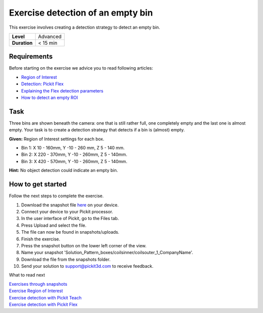 .. _exercise_detection_empty_bin:

Exercise detection of an empty bin
==================================

This exercise involves creating a detection strategy to detect an empty
bin.

+--------------+------------+
| **Level**    | Advanced   |
+--------------+------------+
| **Duration** | < 15 min   |
+--------------+------------+

|image0|

Requirements
------------

Before starting on the exercise we advice you to read following
articles:

-  `Region of
   Interest <https://support.pickit3d.com/article/159-region-of-interest>`__
-  `Detection: Pickit
   Flex <https://support.pickit3d.com/article/160-detection-pick-it-flex>`__
-  `Explaining the Flex detection
   parameters <https://support.pickit3d.com/article/174-explaining-the-flex-detection-parameters>`__
-  `How to detect an empty
   ROI <https://support.pickit3d.com/article/62-how-to-detect-an-empty-roi>`__

Task
----

Three bins are shown beneath the camera: one that is still rather full,
one completely empty and the last one is almost empty. Your task is to
create a detection strategy that detects if a bin is (almost) empty.

**Given:** Region of Interest settings for each box.

-  Bin 1: X 10 - 160mm, Y -10 - 260 mm, Z 5 - 140 mm.
-  Bin 2: X 220 - 370mm, Y -10 - 260mm, Z 5 - 140mm.
-  Bin 3: X 420 - 570mm, Y -10 - 260mm, Z 5 - 140mm.

**Hint:** No object detection could indicate an empty bin.

How to get started
------------------

Follow the next steps to complete the exercise.

#. Download the snapshot
   file \ `here <https://drive.google.com/uc?export=download&id=1BNLUIKJtbcDMQgcBDjwan6QRq6Y275am>`__
   on your device.
#. Connect your device to your Pickit processor.
#. In the user interface of Pickit, go to the Files tab. 
#. Press Upload and select the file.
#. The file can now be found in snapshots/uploads.
#. Finish the exercise.
#. Press the snapshot button on the lower left corner of the view.
#. Name your snapshot
   'Solution\_Pattern\_boxes/coilsinner/coilsouter\_1\_CompanyName'.
#. Download the file from the snapshots folder.
#. Send your solution to support@pickit3d.com to receive feedback.

What to read next

| `Exercises through
  snapshots <https://support.pickit3d.com/article/188-exercises-through-snapshots>`__
| `Exercise Region of
  Interest <https://support.pickit3d.com/article/187-exercise-region-of-interest>`__
| `Exercise detection with Pickit
  Teach <https://support.pickit3d.com/article/189-exercise-detection-with-pick-it-teach>`__
| `Exercise detection with Pickit
  Flex <https://support.pickit3d.com/article/190-exercise-detection-with-pick-it-flex>`__

.. |image0| image:: https://s3.amazonaws.com/helpscout.net/docs/assets/583bf3f79033600698173725/images/5b33a7222c7d3a0fa9a381b8/file-4rTBLy2AoW.png

